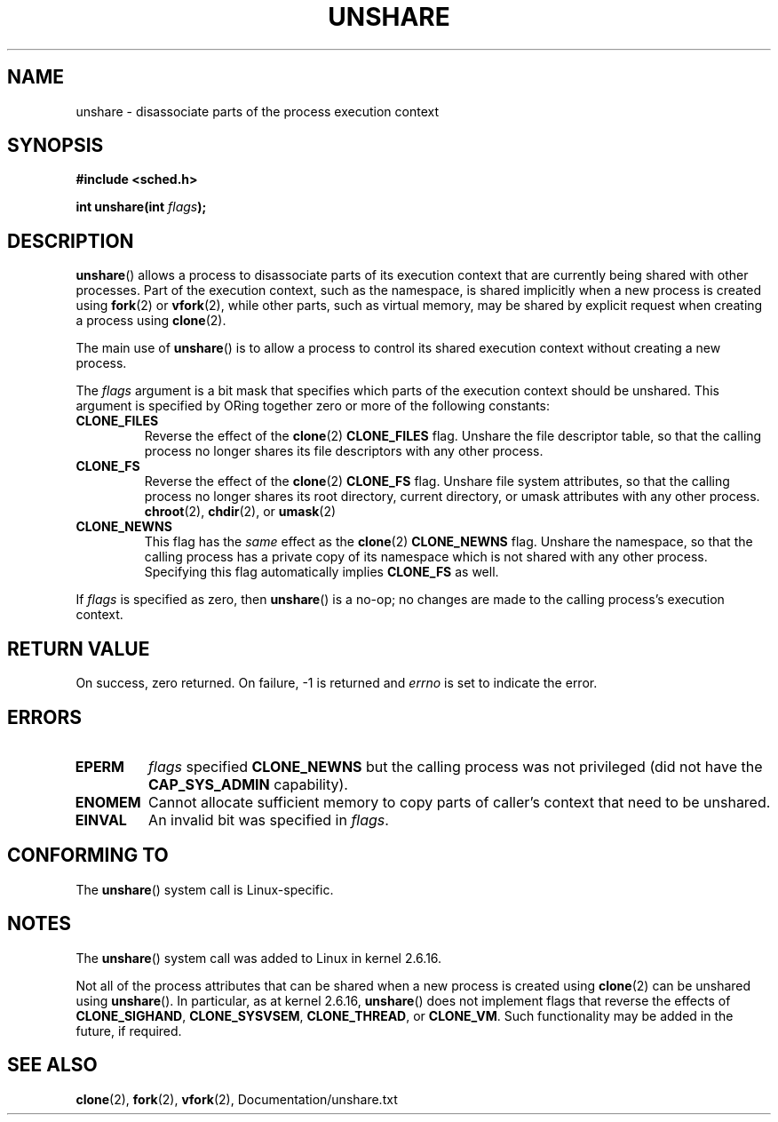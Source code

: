 .\" (C) 2006, Janak Desai <janak@us.ibm.com>
.\" (C) 2006, Michael Kerrisk <mtk-manpages@gmx.ne>
.\" Licensed under the GPL
.\"
.\" Patch Justification:
.\" unshare system call is needed to implement, using PAM, 
.\" per-security_context and/or per-user namespace to provide 
.\" polyinstantiated directories. Using unshare and bind mounts, a 
.\" PAM module can create private namespace with appropriate 
.\" directories(based on user's security context) bind mounted on 
.\" public directories such as /tmp, thus providing an instance of 
.\" /tmp that is based on user's security context. Without the 
.\" unshare system call, namespace separation can only be achieved 
.\" by clone, which would require porting and maintaining all commands 
.\" such as login, and su, that establish a user session. 
.\"
.TH UNSHARE 2 2005-03-10 "Linux 2.6.16" "Linux Programmer's Manual"
.SH NAME
unshare \- disassociate parts of the process execution context
.SH SYNOPSIS
.nf
.B #include <sched.h>
.sp
.BI "int unshare(int " flags );
.fi
.SH DESCRIPTION
.BR unshare () 
allows a process to disassociate parts of its execution
context that are currently being shared with other processes. 
Part of the execution context, such as the namespace, is shared 
implicitly when a new process is created using 
.BR fork (2)
or
.BR vfork (2), 
while other parts, such as virtual memory, may be
shared by explicit request when creating a process using 
.BR clone (2).

The main use of 
.BR unshare ()
is to allow a process to control its
shared execution context without creating a new process.

The 
.I flags 
argument is a bit mask that specifies which parts of 
the execution context should be unshared.  
This argument is specified by ORing together zero or more
of the following constants:
.TP
.B CLONE_FILES
Reverse the effect of the
.BR clone (2)
.B CLONE_FILES
flag.
Unshare the file descriptor table, so that the calling process 
no longer shares its file descriptors with any other process.
.TP
.B CLONE_FS
Reverse the effect of the
.BR clone (2)
.B CLONE_FS 
flag.
Unshare file system attributes, so that the calling process 
no longer shares its root directory, current directory, 
or umask attributes with any other process.
.BR chroot (2),
.BR chdir (2),
or
.BR umask (2)
.TP
.B CLONE_NEWNS
.\" These flag name are inconsistent:
.\" CLONE_NEWNS does the same thing in clone(), but CLONE_VM, 
.\" CLONE_FS, and CLONE_FILES reverse the action of the clone()
.\" flags of the same name.
This flag has the 
.I same 
effect as the
.BR clone (2)
.B CLONE_NEWNS
flag.
Unshare the namespace, so that the calling process has a private copy of
its namespace which is not shared with any other process.
Specifying this flag automatically implies
.B CLONE_FS
as well.
.\" As at 2.6.16, the following forced implications also apply,
.\" although the relevant flags are not yet implemented.
.\" If CLONE_THREAD is set force CLONE_VM.
.\" If CLONE_VM is set, force CLONE_SIGHAND. 
.\" If CLONE_SIGHAND is set and signals are also being shared 
.\" (i.e., current->signal->count > 1), force CLONE_THREAD.
.\"
.\" FIXME . CLONE_VM is not (yet, as at 2.6.16) implemented.
.\" .TP
.\" .B CLONE_VM
.\" Reverse the effect of the
.\" .BR clone (2)
.\" .B CLONE_VM
.\" flag.
.\" .RB ( CLONE_VM
.\" is also implicitly set by
.\" .BR vfork (2),
.\" and can be reversed using this
.\" .BR unshare ()
.\" flag.)
.\" Unshare virtual memory, so that the calling process no 
.\" longer shares its virtual address space with any other process.
.PP
If 
.I flags
is specified as zero, then
.BR unshare ()
is a no-op;
no changes are made to the calling process's execution context.
.SH RETURN VALUE
On success, zero returned. On failure, \-1 is returned and 
.I errno 
is set to indicate the error.
.SH ERRORS
.TP
.B EPERM
.I flags
specified
.B CLONE_NEWNS 
but the calling process was not privileged (did not have the
.B CAP_SYS_ADMIN
capability).
.TP
.B ENOMEM
Cannot allocate sufficient memory to copy parts of caller's
context that need to be unshared.
.TP
.B EINVAL
An invalid bit was specified in
.IR flags .
.SH CONFORMING TO
The
.BR unshare ()
system call is Linux-specific.
.SH NOTES
The
.BR unshare ()
system call was added to Linux in kernel 2.6.16.

Not all of the process attributes that can be shared when 
a new process is created using
.BR clone (2)
can be unshared using
.BR unshare ().
In particular, as at kernel 2.6.16,
.BR unshare () 
does not implement flags that reverse the effects of
.BR CLONE_SIGHAND ,
.\" However, we can do unshare(CLONE_SIGHAND) if CLONE_SIGHAND
.\" was not specified when doing clone(); i.e., unsharing
.\" signal handlers is permitted if we are not actually
.\" sharing signal handlers.   mtk
.BR CLONE_SYSVSEM ,
.BR CLONE_THREAD ,
or
.\" FIXME . check future kernel versions (e.g., 2.6.17)
.\" to see if CLONE_VM gets implemented.
.BR CLONE_VM .
.\" However, as at 2.6.16, we can do unshare(CLONE_VM) if CLONE_VM
.\" was not specified when doing clone(); i.e., unsharing
.\" virtual memory is permitted if we are not actually
.\" sharing virtual memory.   mtk
Such functionality may be added in the future, if required.
.\"
.\"9) Future Work
.\"--------------
.\"The current implementation of unshare does not allow unsharing of
.\"signals and signal handlers. Signals are complex to begin with and
.\"to unshare signals and/or signal handlers of a currently running
.\"process is even more complex. If in the future there is a specific
.\"need to allow unsharing of signals and/or signal handlers, it can
.\"be incrementally added to unshare without affecting legacy
.\"applications using unshare.
.\"
.SH SEE ALSO
.BR clone (2), 
.BR fork (2), 
.BR vfork (2), 
Documentation/unshare.txt
